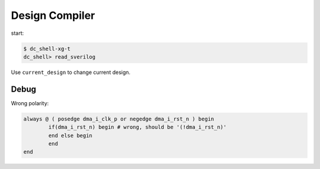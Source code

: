 ===============
Design Compiler
===============

start:

.. code-block:: bash

    $ dc_shell-xg-t
    dc_shell> read_sverilog

Use ``current_design`` to change current design.

Debug
-----

Wrong polarity:

.. code-block:: verilog

	always @ ( posedge dma_i_clk_p or negedge dma_i_rst_n ) begin
		if(dma_i_rst_n) begin # wrong, should be '(!dma_i_rst_n)'
		end else begin
		end
	end

